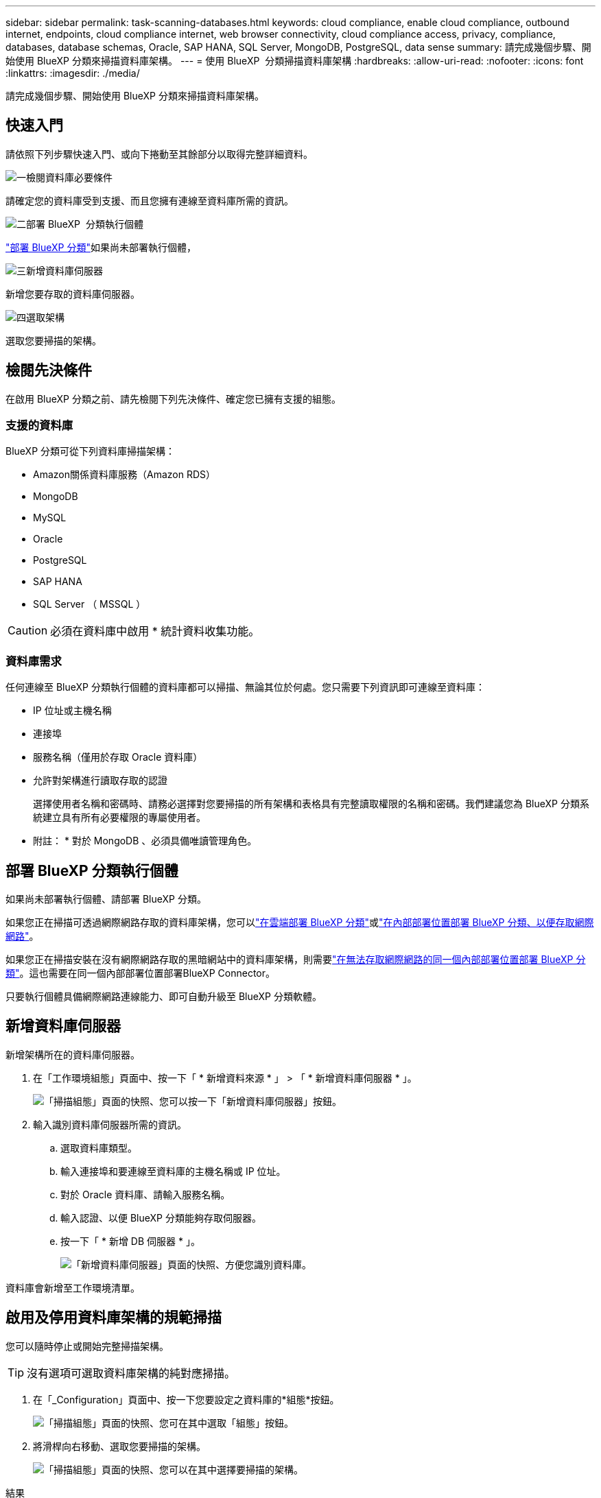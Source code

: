 ---
sidebar: sidebar 
permalink: task-scanning-databases.html 
keywords: cloud compliance, enable cloud compliance, outbound internet, endpoints, cloud compliance internet, web browser connectivity, cloud compliance access, privacy, compliance, databases, database schemas, Oracle, SAP HANA, SQL Server, MongoDB, PostgreSQL, data sense 
summary: 請完成幾個步驟、開始使用 BlueXP 分類來掃描資料庫架構。 
---
= 使用 BlueXP  分類掃描資料庫架構
:hardbreaks:
:allow-uri-read: 
:nofooter: 
:icons: font
:linkattrs: 
:imagesdir: ./media/


[role="lead"]
請完成幾個步驟、開始使用 BlueXP 分類來掃描資料庫架構。



== 快速入門

請依照下列步驟快速入門、或向下捲動至其餘部分以取得完整詳細資料。

.image:https://raw.githubusercontent.com/NetAppDocs/common/main/media/number-1.png["一"]檢閱資料庫必要條件
[role="quick-margin-para"]
請確定您的資料庫受到支援、而且您擁有連線至資料庫所需的資訊。

.image:https://raw.githubusercontent.com/NetAppDocs/common/main/media/number-2.png["二"]部署 BlueXP  分類執行個體
[role="quick-margin-para"]
link:task-deploy-cloud-compliance.html["部署 BlueXP 分類"^]如果尚未部署執行個體，

.image:https://raw.githubusercontent.com/NetAppDocs/common/main/media/number-3.png["三"]新增資料庫伺服器
[role="quick-margin-para"]
新增您要存取的資料庫伺服器。

.image:https://raw.githubusercontent.com/NetAppDocs/common/main/media/number-4.png["四"]選取架構
[role="quick-margin-para"]
選取您要掃描的架構。



== 檢閱先決條件

在啟用 BlueXP 分類之前、請先檢閱下列先決條件、確定您已擁有支援的組態。



=== 支援的資料庫

BlueXP 分類可從下列資料庫掃描架構：

* Amazon關係資料庫服務（Amazon RDS）
* MongoDB
* MySQL
* Oracle
* PostgreSQL
* SAP HANA
* SQL Server （ MSSQL ）



CAUTION: 必須在資料庫中啟用 * 統計資料收集功能。



=== 資料庫需求

任何連線至 BlueXP 分類執行個體的資料庫都可以掃描、無論其位於何處。您只需要下列資訊即可連線至資料庫：

* IP 位址或主機名稱
* 連接埠
* 服務名稱（僅用於存取 Oracle 資料庫）
* 允許對架構進行讀取存取的認證
+
選擇使用者名稱和密碼時、請務必選擇對您要掃描的所有架構和表格具有完整讀取權限的名稱和密碼。我們建議您為 BlueXP 分類系統建立具有所有必要權限的專屬使用者。



* 附註： * 對於 MongoDB 、必須具備唯讀管理角色。



== 部署 BlueXP 分類執行個體

如果尚未部署執行個體、請部署 BlueXP 分類。

如果您正在掃描可透過網際網路存取的資料庫架構，您可以link:task-deploy-cloud-compliance.html["在雲端部署 BlueXP 分類"^]或link:task-deploy-compliance-onprem.html["在內部部署位置部署 BlueXP 分類、以便存取網際網路"^]。

如果您正在掃描安裝在沒有網際網路存取的黑暗網站中的資料庫架構，則需要link:task-deploy-compliance-dark-site.html["在無法存取網際網路的同一個內部部署位置部署 BlueXP 分類"^]。這也需要在同一個內部部署位置部署BlueXP Connector。

只要執行個體具備網際網路連線能力、即可自動升級至 BlueXP 分類軟體。



== 新增資料庫伺服器

新增架構所在的資料庫伺服器。

. 在「工作環境組態」頁面中、按一下「 * 新增資料來源 * 」 > 「 * 新增資料庫伺服器 * 」。
+
image:screenshot_compliance_add_db_server_button.png["「掃描組態」頁面的快照、您可以按一下「新增資料庫伺服器」按鈕。"]

. 輸入識別資料庫伺服器所需的資訊。
+
.. 選取資料庫類型。
.. 輸入連接埠和要連線至資料庫的主機名稱或 IP 位址。
.. 對於 Oracle 資料庫、請輸入服務名稱。
.. 輸入認證、以便 BlueXP 分類能夠存取伺服器。
.. 按一下「 * 新增 DB 伺服器 * 」。
+
image:screenshot_compliance_add_db_server_dialog.png["「新增資料庫伺服器」頁面的快照、方便您識別資料庫。"]





資料庫會新增至工作環境清單。



== 啟用及停用資料庫架構的規範掃描

您可以隨時停止或開始完整掃描架構。


TIP: 沒有選項可選取資料庫架構的純對應掃描。

. 在「_Configuration」頁面中、按一下您要設定之資料庫的*組態*按鈕。
+
image:screenshot_compliance_db_server_config.png["「掃描組態」頁面的快照、您可在其中選取「組態」按鈕。"]

. 將滑桿向右移動、選取您要掃描的架構。
+
image:screenshot_compliance_select_schemas.png["「掃描組態」頁面的快照、您可以在其中選擇要掃描的架構。"]



.結果
BlueXP 分類會開始掃描您啟用的資料庫架構。如果有任何錯誤、它們會顯示在「 Status （狀態）」欄中、以及修正錯誤所需的動作。

請注意、 BlueXP 分類每天掃描一次資料庫、不會像其他資料來源一樣持續掃描資料庫。
